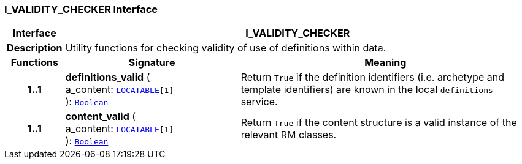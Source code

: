 === I_VALIDITY_CHECKER Interface

[cols="^1,3,5"]
|===
h|*Interface*
2+^h|*I_VALIDITY_CHECKER*

h|*Description*
2+a|Utility functions for checking validity of use of definitions within data.

h|*Functions*
^h|*Signature*
^h|*Meaning*

h|*1..1*
|*definitions_valid* ( +
a_content: `link:/releases/RM/{rm_release}/common.html#_locatable_class[LOCATABLE^][1]` +
): `link:/releases/BASE/{base_release}/foundation_types.html#_boolean_class[Boolean^]`
a|Return `True` if the definition identifiers (i.e. archetype and template identifiers) are known in the local `definitions` service.

h|*1..1*
|*content_valid* ( +
a_content: `link:/releases/RM/{rm_release}/common.html#_locatable_class[LOCATABLE^][1]` +
): `link:/releases/BASE/{base_release}/foundation_types.html#_boolean_class[Boolean^]`
a|Return `True` if the content structure is a valid instance of the relevant RM classes.
|===
